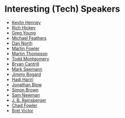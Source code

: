 #+STARTUP: showall
#+LINK: search https://www.youtube.com/results?search_query=%s

* Interesting (Tech) Speakers

- [[search:Kevlin%20Henney][Kevlin Henney]]
- [[search:Rich%20Hickey][Rich Hickey]]
- [[search:Greg%20Young][Greg Young]]
- [[search:Michael%20Feathers][Michael Feathers]]
- [[search:Dan%20North][Dan North]]
- [[search:Martin%20Fowler][Martin Fowler]]
- [[search:Martin%20Thompson][Martin Thompson]]
- [[search:Todd%20Montgomery][Todd Montgomery]]
- [[search:Bryan%20Cantrill][Bryan Cantrill]]
- [[search:Mark%20Seemann][Mark Seemann]]
- [[search:Jimmy%20Bogard][Jimmy Bogard]]
- [[search:Hadi%20Hariri][Hadi Hariri]]
- [[search:Jonathan%20Blow][Jonathan Blow]]
- [[search:Simon%20Brown][Simon Brown]]
- [[search:Sam%20Newman][Sam Newman]]
- [[search:J.%20B.%20Rainsberger][J. B. Rainsberger]]
- [[search:Chad%20Fowler][Chad Fowler]]
- [[search:Bret Victor][Bret Victor]]
